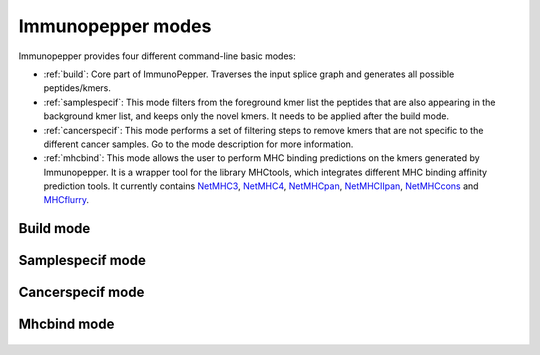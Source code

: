 .. _Modes:

Immunopepper modes
==================

Immunopepper provides four different command-line basic modes:

- :ref:`build`: Core part of ImmunoPepper. Traverses the input splice graph and generates all possible peptides/kmers.
- :ref:`samplespecif`: This mode filters from the foreground kmer list the peptides that are also appearing in the background kmer list, and keeps only the novel kmers. It needs to be applied after the build mode.
- :ref:`cancerspecif`: This mode performs a set of filtering steps to remove kmers that are not specific to the different cancer samples. Go to the mode description for more information.
- :ref:`mhcbind`: This mode allows the user to perform MHC binding predictions on the kmers generated by Immunopepper. It is a wrapper tool for the library MHCtools, which integrates different MHC binding affinity prediction tools. It currently contains `NetMHC3 <http://www.cbs.dtu.dk/services/NetMHC-3.4/>`_, `NetMHC4 <http://www.cbs.dtu.dk/services/NetMHC/>`_, `NetMHCpan <http://www.cbs.dtu.dk/services/NetMHCpan/>`_, `NetMHCIIpan <http://www.cbs.dtu.dk/services/NetMHCIIpan/>`_, `NetMHCcons <http://www.cbs.dtu.dk/services/NetMHCcons/>`_ and `MHCflurry <https://github.com/openvax/mhcflurry>`_.

.. _build:

Build mode
~~~~~~~~~~
    .. todo:: Check how we call the immunopepper mode and place it in prog. Add internal reference to output section

    .. argparse::
        :module: immunopepper.get_parsers
        :func: get_build_parser
        :prog: immunopepper build
        :passparser:

        The mode `build` is the core part of ImmunoPepper. It traverses the input splice graph and generates all possible peptides/kmers.

        Throughout the description of the different parameters we will use two terms worth describing:

        - *Background*: This refers to the baseline set of full transcripts found in the organism as described by the annotation file provided under `--ann-path`. In this mode, the complete sequence of exons for each given transcript will be obtained from the annotation file. The regions corresponding to this exons will be taken from the reference genome file provided under `--ref-path`, and they will be translated to create the set of *background* peptides or kmers. In the output, background files are referred to as *annot*. If the user chooses to provide #TODO: add mutation part.

        - *Foreground*: It aims at representing the novelty found in the organism. The software focuses on *short-range* novelty, as it only extracts pairs of two exons. In the case where the two exons are not enough to create a kmer of length `--kmer`, the software will use an exon triplet (unless `--disable-concat` is set to True). This mode will extract the exon pairs, or triplets, belonging to each transcript by traversing the splicing graph provided under `--splice-path`. Then, it will extract the sequence corresponding to the exon coordinates from `--ref-path`, and it will be translated to generate *foreground* peptides or kmers. If the user chooses to provide germline variants under `--germline` or somatic mutations under `--somatic`, the nucleotide variations will be applied to the sequence, and they will therefore be reflected in the set of *foreground* peptides and kmers. In the output, foreground files are referred to as *sample*. Moreover, the sample names will contain a prefix indicating the mutation mode that was applied, namely 'ref' (if no mutations were applied), "germline", "somatic" or "somatic_and_germline".

        .. note:: The current implementation of SplAdder uses the provided annotation as a backbone splice graph and then adds the alternative splicing events found in the RNA-Seq data. Therefore, not all the peptides labeled as foreground will be novel, as some can be obtained from baseline exon pairs/triplets.

.. _samplespecif:

Samplespecif mode
~~~~~~~~~~~~~~~~~
    .. argparse::
        :module: immunopepper.get_parsers
        :func: get_samplespecif_parser
        :prog: immunopepper samplespecif
        :passparser:

.. _cancerspecif:

Cancerspecif mode
~~~~~~~~~~~~~~~~~
    .. argparse::
        :module: immunopepper.get_parsers
        :func: get_cancerspecif_parser
        :prog: immunopepper cancerspecif
        :passparser:

        This mode performs different filtering steps to keep only the kmers that are specific to a cancer sample or a cancer cohort. The user can provide different cancer and normal samples to this filtering step.

        - *Cancer samples*: These are the files that contain the kmers from the cancer sample. These files correspond to the :ref:`output 5 <output-5-build>` and :ref:`output 6 <output-6-build>` of the build mode :doc:`output section <outputs>`. The user can choose whether to do the filtering in the kmers derived from segments (output 5) or in the kmers derived from junctions (output 6).

        - *Normal samples*: These are the files that contain the kmers from the control sample, i.e. the normal tissue. These files correspond to the :ref:`output 5 <output-5-build>` and :ref:`output 6 <output-6-build>` of the build mode :doc:`output section <outputs>`. The user can choose whether to do the filtering in the kmers derived from segments (output 5) or in the kmers derived from junctions (output 6).

        .. _filt-normal:

        **Pipeline for filtering normal samples:**

        1. Preprocessing steps: Before the filtering steps, the kmers from the normal samples are preprocessed throughout different steps.

            a. NaNs removal: The entries containing NaNs in the expression matrix are set to zero
            b. Remove the kmers appearing only in the annotation file but not in the samples: The kmers that are present in the annotation file (either `junctionAnnotated` or `ReadFrameAnnotated` are True) but have expression equal to zero across all samples are removed.
            c. Filter for neo-junctions: If the argument `--filterNeojuncCoord` is set to 'A' or 'N', only the kmers belonging to novel junctions are selected. This means that only the kmers with `junctionAnnotated = False` will be selected.
            d. Filter for annotated reading frames: If the argument `--filterAnnotatedRF` is set to 'A' or 'N', only the kmers with a reading frame present in the annotation file are selected. This means that only the kmers with `ReadFrameAnnotated = True` will be selected, discarding the kmers that were obtained by propagating the reading frame along the splice graph.
            e. Filter for whitelist samples: If `--whitelist-normal` is provided, only the selected samples will be retrieved and further studied.

        2. Filtering steps: The filtering for normal samples consist on two different criteria. The two criteria below are applied independently, but only the kmers that fulfill both criteria are selected for further study. However, one can decide to apply only one of the two filters or no filter if normal files are not available.

            a. Filter for expression: If any kmer, i.e. at least 1 kmer, has expression above the threshold `--cohort-expr-support-normal`, the kmer is selected. As it has expression higher than the threshold in a normal sample, it cannot be considered as a cancer-specific kmer. Therefore, it is saved as a normal kmer, and it will be removed from the cancer samples.
            b. Filter for number of samples: If a kmer is expressed, i.e. Expression >0, in more than `--n-samples-lim-normal` samples, it is selected. As it is expressed in more than the threshold in a normal sample, it cannot be considered as a cancer-specific kmer. Therefore, it is saved as a normal kmer, and it will be removed from the cancer samples.

        3. Combination of the two filtering steps into a single normal database: The kmers that are selected in the two filtering steps are combined into a single database. This database will be used to filter the cancer samples.

        4. Filtering with external resources: If `--path-normal-kmer-list` is provided, the kmers in the file will be removed from the normal database. If `--path-normal-kmer-list` is not provided, the normal database will be used as it is.

        .. _filt-cancer:

        **Pipeline for filtering cancer samples:**

        1. Preprocessing steps: Before the filtering steps, the kmers from the cancer samples are preprocessed throughout different steps.

            a. NaNs removal: The entries containing NaNs in the expression matrix are set to zero
            b. Filter for neo-junctions: If the argument `--filterNeojuncCoord` is set to 'A' or 'C', only the kmers belonging to novel junctions are selected. This means that only the kmers with `junctionAnnotated = False` will be selected.
            c. Filter for annotated reading frames: If the argument `--filterAnnotatedRF` is set to 'A' or 'C', only the kmers with a reading frame present in the annotation file are selected. This means that only the kmers with `ReadFrameAnnotated = True` will be selected, discarding the kmers that were obtained by propagating the reading frame along the splice graph.
            d. Filter for whitelist samples: If `--whitelist-cancer` is provided, only the selected samples will be retrieved and further studied.

        2. Filtering steps: The filtering for cancer samples has two different steps. One can request each of the steps independently, and just apply one filtering criteria. If cohort filtering wants to be performed (step b), expression needs to be provided in the form of a matrix.

            a. Sample specific filtering: Following the preprocessing, a sample specific filtering is performed. Each sample is filtered according to an expression threshold set by `--sample-expr-support-cancer`. For each individual sample, only the kmers with an expression level >= `--sample-expr-support-cancer` are selected. If `--sample-expr-support-cancer` is set to 0, only the kmers > `--sample-expr-support-cancer` are selected.
            b. Cohort filtering: After the sample specific filtering, if the cancer files are part of a cohort of patients one can do cross sample filtering. This means that the kmers that are present in more than n samples, n being the value of `--n-samples-lim-cancer`, with an expression higher or equal than `--sample-expr-support-cancer` will be selected. If `--n-samples-lim-cancer` is set to 0, only the kmers with an expression level > `--cohort-expr-support-cancer` will be selected.

        3. Combination of the two filtering steps into a single cancer database. Kmers will be selected as cancer specific kmers if they pass both filtering steps, i.e. an intersection of the two filtering steps. By setting `--cancer-support-union`, one can select the kmers that passed either one of them or both of them, i.e. a union of the two filtering steps.

        4. Differential filtering: The kmers appearing in the normal database will be removed from the cancerous kmers. This step is performed to remove the kmers that are not specific to the cancer samples.

        5. Filtering with external resources: If `--uniprot` is provided, the kmers in the file will be removed from the cancer database. If `--uniprot` is not provided, the cancer database will be used as it is.

.. _mhcbind:

Mhcbind mode
~~~~~~~~~~~~~~

    .. argparse::
        :module: immunopepper.get_parsers
        :func: get_mhcbind_parser
        :prog: immunopepper mhcbind
        :passparser:






